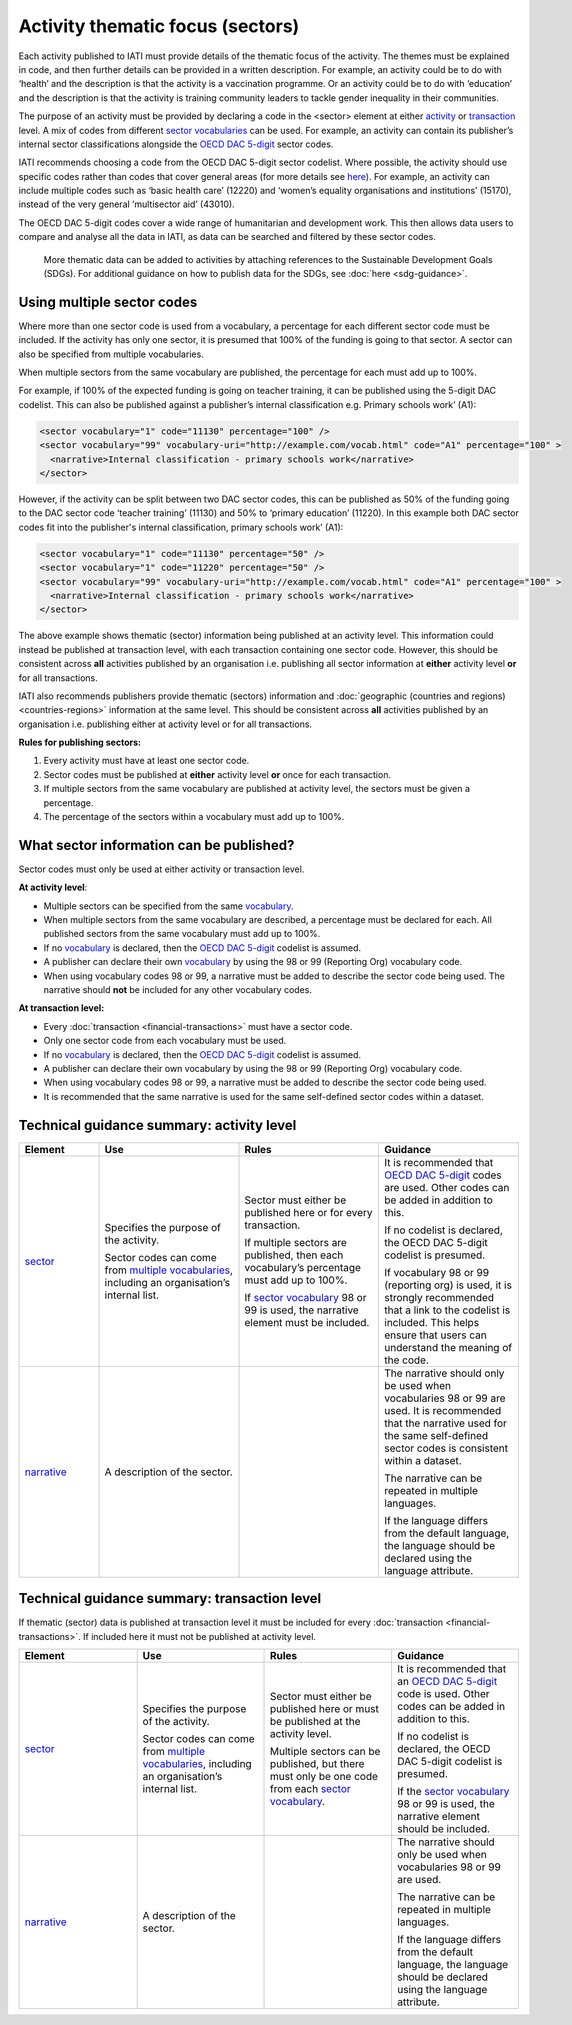 Activity thematic focus (sectors)
=================================

Each activity published to IATI must provide details of the thematic focus of the activity. The themes must be explained in code, and then further details can be provided in a written description. For example, an activity could be to do with ‘health’ and the description is that the activity is a vaccination programme. Or an activity could be to do with ‘education’ and the description is that the activity is training community leaders to tackle gender inequality in their communities.

The purpose of an activity must be provided by declaring a code in the <sector> element at either `activity <http://reference.iatistandard.org/activity-standard/iati-activities/iati-activity/sector/>`__ or `transaction <http://reference.iatistandard.org/activity-standard/iati-activities/iati-activity/transaction/sector/>`__ level. A mix of codes from different `sector vocabularies <http://reference.iatistandard.org/203/codelists/SectorVocabulary/>`__ can be used. For example, an activity can contain its publisher’s internal sector classifications alongside the `OECD DAC 5-digit <http://reference.iatistandard.org/codelists/Sector/>`__ sector codes.

IATI recommends choosing a code from the OECD DAC 5-digit sector codelist. Where possible, the activity should use specific codes rather than codes that cover general areas (for more details see `here <http://reference.iatistandard.org/activity-standard/overview/country-budget-alignment/>`__).  For example, an activity can include multiple codes such as ‘basic health care’ (12220) and ‘women’s equality organisations and institutions’ (15170), instead of the very general ‘multisector aid’ (43010).

The OECD DAC 5-digit codes cover a wide range of humanitarian and development work. This then allows data users to compare and analyse all the data in IATI, as data can be searched and filtered by these sector codes.

    More thematic data can be added to activities by attaching references to the Sustainable Development Goals (SDGs). For additional guidance on how to publish data for the SDGs, see :doc:`here <sdg-guidance>`.

Using multiple sector codes
---------------------------

Where more than one sector code is used from a vocabulary, a percentage for each different sector code must be included. If the activity has only one sector, it is presumed that 100% of the funding is going to that sector. A sector can also be specified from multiple vocabularies.

When multiple sectors from the same vocabulary are published, the percentage for each must add up to 100%.

For example, if 100% of the expected funding is going on teacher training, it can be published using the 5-digit DAC codelist. This can also be published against a publisher’s internal classification e.g. Primary schools work’ (A1):

.. code-block:: xml

    <sector vocabulary="1" code="11130" percentage="100" />
    <sector vocabulary="99" vocabulary-uri="http://example.com/vocab.html" code="A1" percentage="100" >
      <narrative>Internal classification - primary schools work</narrative>
    </sector>

However, if the activity can be split between two DAC sector codes, this can be published as 50% of the funding going to the DAC sector code ‘teacher training’ (11130) and 50% to ‘primary education’ (11220). In this example both DAC sector codes fit into the publisher's internal classification, primary schools work’ (A1):

.. code-block:: xml

    <sector vocabulary="1" code="11130" percentage="50" />
    <sector vocabulary="1" code="11220" percentage="50" />
    <sector vocabulary="99" vocabulary-uri="http://example.com/vocab.html" code="A1" percentage="100" >
      <narrative>Internal classification - primary schools work</narrative>
    </sector>

The above example shows thematic (sector) information being published at an activity level. This information could instead be published at transaction level, with each transaction containing one sector code. However, this should be consistent across **all** activities published by an organisation i.e. publishing all sector information at **either** activity level **or** for all transactions.

IATI also recommends publishers provide thematic (sectors) information and :doc:`geographic (countries and regions) <countries-regions>` information at the same level. This should be consistent across **all** activities published by an organisation i.e. publishing either at activity level or for all transactions.

**Rules for publishing sectors:**

1) Every activity must have at least one sector code.

2) Sector codes must be published at **either** activity level **or** once for each transaction.

3) If multiple sectors from the same vocabulary are published at activity level, the sectors must be given a percentage.

4) The percentage of the sectors within a vocabulary must add up to 100%.

What sector information can be published?
-----------------------------------------

Sector codes must only be used at either activity or transaction level.

**At activity level**:

- Multiple sectors can be specified from the same `vocabulary <http://reference.iatistandard.org/codelists/SectorVocabulary/>`__.

- When multiple sectors from the same vocabulary are described, a percentage must be declared for each. All published sectors from the same vocabulary must add up to 100%.

- If no `vocabulary <http://reference.iatistandard.org/codelists/SectorVocabulary/>`__ is declared, then the `OECD DAC 5-digit <http://reference.iatistandard.org/codelists/Sector/>`__ codelist is assumed.

- A publisher can declare their own `vocabulary <http://reference.iatistandard.org/codelists/SectorVocabulary/>`__ by using the 98 or 99 (Reporting Org) vocabulary code.

- When using vocabulary codes 98 or 99, a narrative must be added to describe the sector code being used. The narrative should **not** be included for any other vocabulary codes.

**At transaction level:**

- Every :doc:`transaction <financial-transactions>` must have a sector code.

- Only one sector code from each vocabulary must be used.

-  If no `vocabulary <http://reference.iatistandard.org/codelists/SectorVocabulary/>`__ is declared, then the `OECD DAC 5-digit <http://reference.iatistandard.org/codelists/Sector/>`__ codelist is assumed.

- A publisher can declare their own vocabulary by using the 98 or 99 (Reporting Org) vocabulary code.

- When using vocabulary codes 98 or 99, a narrative must be added to describe the sector code being used.

- It is recommended that the same narrative is used for the same self-defined sector codes within a dataset.

Technical guidance summary: activity level
------------------------------------------

.. list-table::
   :widths: 16 28 28 28
   :header-rows: 1


   * - Element
     - Use
     - Rules
     - Guidance

   * - `sector <http://reference.iatistandard.org/activity-standard/iati-activities/iati-activity/sector/>`__
     - Specifies the purpose of the activity.

       Sector codes can come from `multiple vocabularies <http://reference.iatistandard.org/codelists/SectorVocabulary/>`__, including an organisation’s internal list.
     - Sector must either be published here or for every transaction.

       If multiple sectors are published, then each vocabulary’s percentage must add up to 100%.

       If `sector vocabulary <http://reference.iatistandard.org/codelists/SectorVocabulary/>`__ 98 or 99 is used, the narrative element must be included.
     - It is recommended that `OECD DAC 5-digit <http://reference.iatistandard.org/codelists/Sector/>`__ codes are used. Other codes can be added in addition to this.

       If no codelist is declared, the OECD DAC 5-digit codelist is presumed.

       If vocabulary 98 or 99 (reporting org) is used, it is strongly recommended that a link to the codelist is included. This helps ensure that users can understand the meaning of the code.

   * - `narrative <http://reference.iatistandard.org/activity-standard/iati-activities/iati-activity/sector/narrative/>`__
     - A description of the sector.
     -
     - The narrative should only be used when vocabularies 98 or 99 are used. It is recommended that the narrative used for the same self-defined sector codes is consistent within a dataset.

       The narrative can be repeated in multiple languages.

       If the language differs from the default language, the language should be declared using the language attribute.


Technical guidance summary: transaction level
---------------------------------------------
If thematic (sector) data is published at transaction level it must be included for every :doc:`transaction <financial-transactions>`. If included here it must not be published at activity level.

.. list-table::
   :widths: 26 28 28 28
   :header-rows: 1

   * - Element
     - Use
     - Rules
     - Guidance

   * - `sector <http://reference.iatistandard.org/activity-standard/iati-activities/iati-activity/transaction/sector/>`__
     - Specifies the purpose of the activity.

       Sector codes can come from `multiple vocabularies <http://reference.iatistandard.org/codelists/SectorVocabulary/>`__, including an organisation’s internal list.
     - Sector must either be published here or must be published at the activity level.

       Multiple sectors can be published, but there must only be one code from each `sector vocabulary <http://reference.iatistandard.org/codelists/SectorVocabulary/>`__.
     - It is recommended that an `OECD DAC 5-digit <http://reference.iatistandard.org/codelists/Sector/>`__ code is used. Other codes can be added in addition to this.

       If no codelist is declared, the OECD DAC 5-digit codelist is presumed.

       If the `sector vocabulary <http://reference.iatistandard.org/codelists/SectorVocabulary/>`__ 98 or 99 is used, the narrative element should be included.

   * - `narrative <http://reference.iatistandard.org/activity-standard/iati-activities/iati-activity/transaction/sector/narrative/>`__
     - A description of the sector.
     -
     - The narrative should only be used when vocabularies 98 or 99 are used.

       The narrative can be repeated in multiple languages.

       If the language differs from the default language, the language should be declared using the language attribute.


.. meta::
  :title: Activity thematic focus (sectors)
  :description: Each activity published to IATI must provide details of the thematic focus of the activity. The themes must be explained in code, and then further details can be provided in a written description.
  :guidance_type: activity
  :date: September 19, 2019
